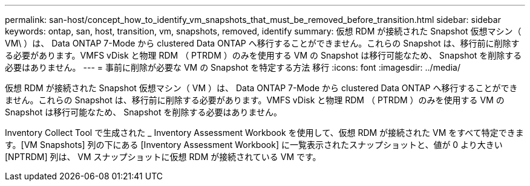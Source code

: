 ---
permalink: san-host/concept_how_to_identify_vm_snapshots_that_must_be_removed_before_transition.html 
sidebar: sidebar 
keywords: ontap, san, host, transition, vm, snapshots, removed, identify 
summary: 仮想 RDM が接続された Snapshot 仮想マシン（ VM\ ）は、 Data ONTAP 7-Mode から clustered Data ONTAP へ移行することができません。これらの Snapshot は、移行前に削除する必要があります。VMFS vDisk と物理 RDM （ PTRDM ）のみを使用する VM の Snapshot は移行可能なため、 Snapshot を削除する必要はありません。 
---
= 事前に削除が必要な VM の Snapshot を特定する方法 移行
:icons: font
:imagesdir: ../media/


[role="lead"]
仮想 RDM が接続された Snapshot 仮想マシン（ VM ）は、 Data ONTAP 7-Mode から clustered Data ONTAP へ移行することができません。これらの Snapshot は、移行前に削除する必要があります。VMFS vDisk と物理 RDM （ PTRDM ）のみを使用する VM の Snapshot は移行可能なため、 Snapshot を削除する必要はありません。

Inventory Collect Tool で生成された _ Inventory Assessment Workbook を使用して、仮想 RDM が接続された VM をすべて特定できます。[VM Snapshots] 列の下にある [Inventory Assessment Workbook] に一覧表示されたスナップショットと、値が 0 より大きい [NPTRDM] 列は、 VM スナップショットに仮想 RDM が接続されている VM です。

